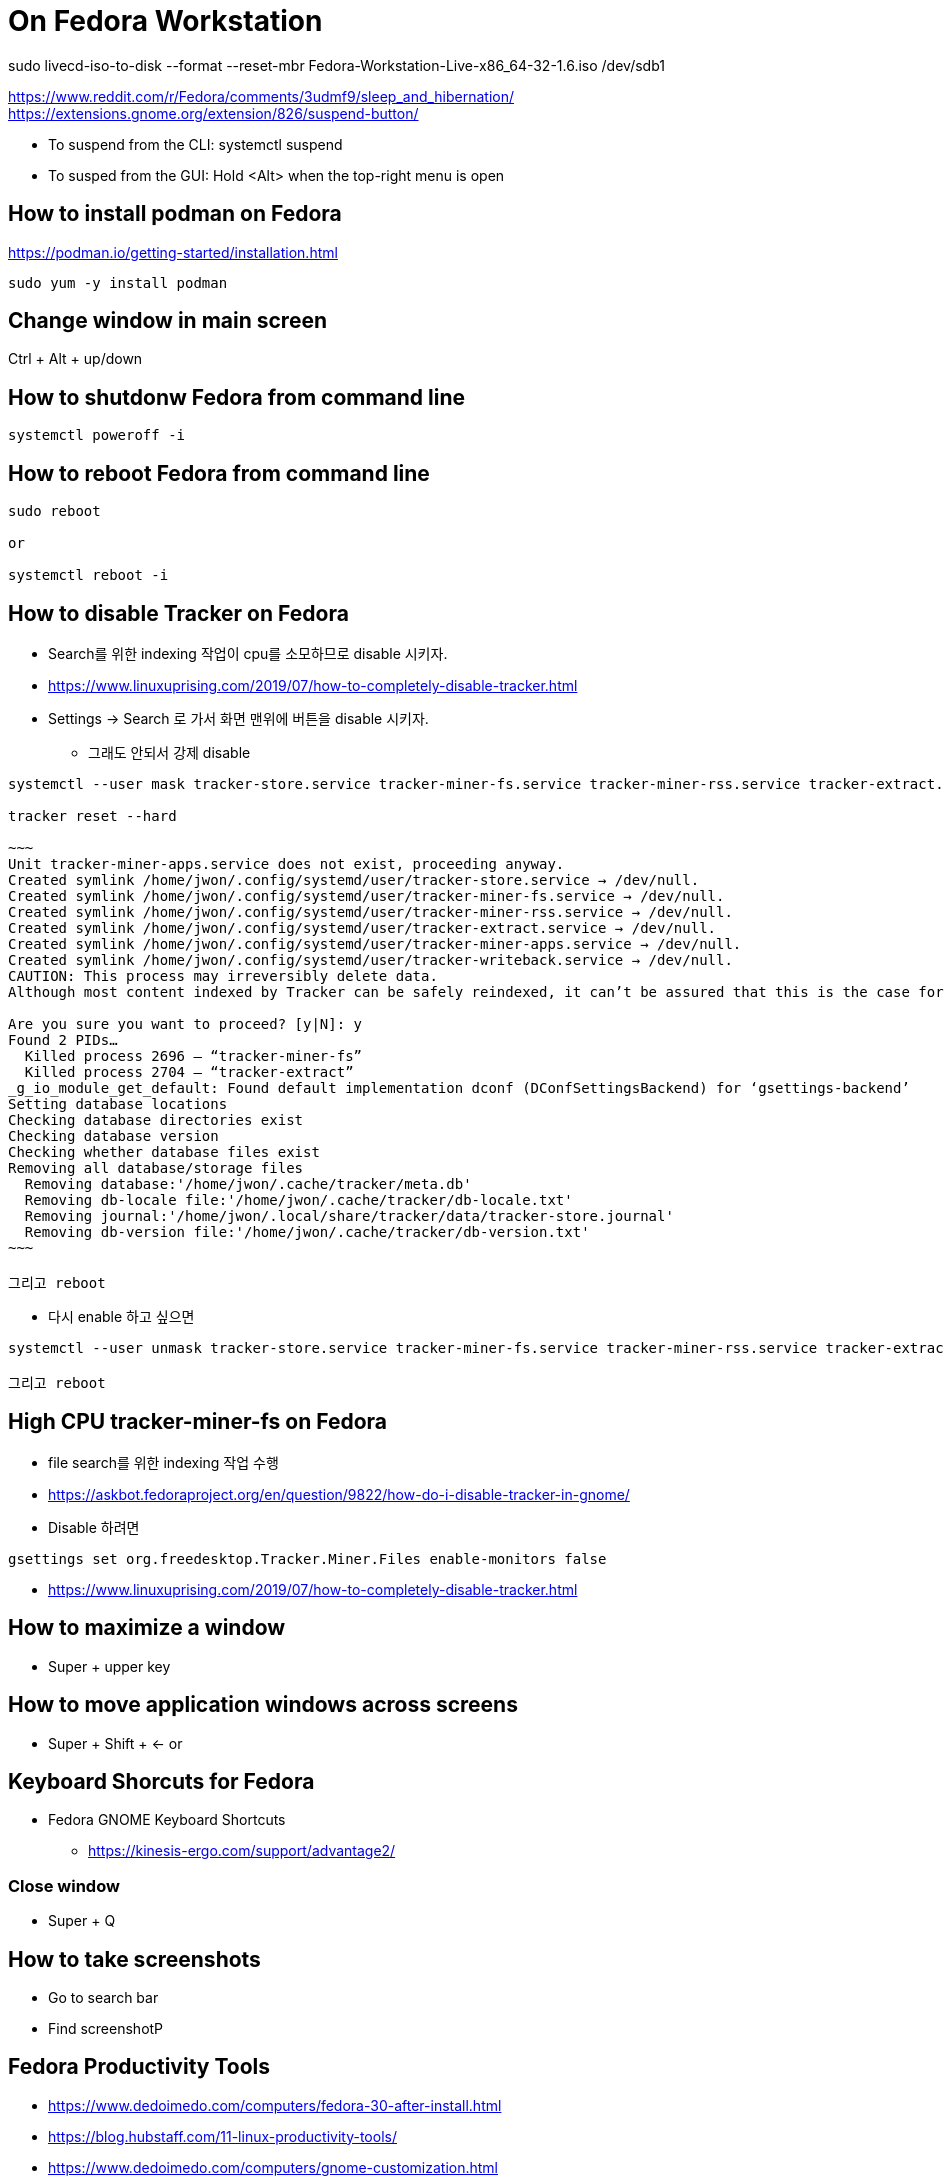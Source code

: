 = On Fedora Workstation

sudo livecd-iso-to-disk --format --reset-mbr Fedora-Workstation-Live-x86_64-32-1.6.iso /dev/sdb1



https://www.reddit.com/r/Fedora/comments/3udmf9/sleep_and_hibernation/
https://extensions.gnome.org/extension/826/suspend-button/

* To suspend from the CLI: systemctl suspend
* To susped from the GUI: Hold <Alt> when the top-right menu is open


== How to install podman on Fedora
https://podman.io/getting-started/installation.html
[source,bash]
----
sudo yum -y install podman
----


== Change window in main screen
Ctrl + Alt + up/down


== How to shutdonw Fedora from command line
[source,bash]
----
systemctl poweroff -i
----


== How to reboot Fedora from command line
[source,bash]
----
sudo reboot

or

systemctl reboot -i
----


== How to disable Tracker on Fedora
* Search를 위한 indexing 작업이 cpu를 소모하므로 disable 시키자.
* https://www.linuxuprising.com/2019/07/how-to-completely-disable-tracker.html
* Settings -> Search 로 가서 화면 맨위에 버튼을 disable 시키자.
** 그래도 안되서 강제 disable
----
systemctl --user mask tracker-store.service tracker-miner-fs.service tracker-miner-rss.service tracker-extract.service tracker-miner-apps.service tracker-writeback.service

tracker reset --hard

~~~
Unit tracker-miner-apps.service does not exist, proceeding anyway.
Created symlink /home/jwon/.config/systemd/user/tracker-store.service → /dev/null.
Created symlink /home/jwon/.config/systemd/user/tracker-miner-fs.service → /dev/null.
Created symlink /home/jwon/.config/systemd/user/tracker-miner-rss.service → /dev/null.
Created symlink /home/jwon/.config/systemd/user/tracker-extract.service → /dev/null.
Created symlink /home/jwon/.config/systemd/user/tracker-miner-apps.service → /dev/null.
Created symlink /home/jwon/.config/systemd/user/tracker-writeback.service → /dev/null.
CAUTION: This process may irreversibly delete data.
Although most content indexed by Tracker can be safely reindexed, it can’t be assured that this is the case for all data. Be aware that you may be incurring in a data loss situation, proceed at your own risk.

Are you sure you want to proceed? [y|N]: y
Found 2 PIDs…
  Killed process 2696 — “tracker-miner-fs”
  Killed process 2704 — “tracker-extract”
_g_io_module_get_default: Found default implementation dconf (DConfSettingsBackend) for ‘gsettings-backend’
Setting database locations
Checking database directories exist
Checking database version
Checking whether database files exist
Removing all database/storage files
  Removing database:'/home/jwon/.cache/tracker/meta.db'
  Removing db-locale file:'/home/jwon/.cache/tracker/db-locale.txt'
  Removing journal:'/home/jwon/.local/share/tracker/data/tracker-store.journal'
  Removing db-version file:'/home/jwon/.cache/tracker/db-version.txt'
~~~

그리고 reboot
----
* 다시 enable 하고 싶으면
----
systemctl --user unmask tracker-store.service tracker-miner-fs.service tracker-miner-rss.service tracker-extract.service tracker-miner-apps.service tracker-writeback.service

그리고 reboot
----


== High CPU tracker-miner-fs on Fedora
* file search를 위한 indexing 작업 수행
* https://askbot.fedoraproject.org/en/question/9822/how-do-i-disable-tracker-in-gnome/
* Disable 하려면
----
gsettings set org.freedesktop.Tracker.Miner.Files enable-monitors false
----

* https://www.linuxuprising.com/2019/07/how-to-completely-disable-tracker.html


== How to maximize a window
* Super + upper key


== How to move application windows across screens
* Super + Shift + <- or


== Keyboard Shorcuts for Fedora
* Fedora GNOME Keyboard Shortcuts
** https://kinesis-ergo.com/support/advantage2/


=== Close window
* Super + Q

== How to take screenshots
* Go to search bar
* Find screenshotP


== Fedora Productivity Tools
* https://www.dedoimedo.com/computers/fedora-30-after-install.html
* https://blog.hubstaff.com/11-linux-productivity-tools/
* https://www.dedoimedo.com/computers/gnome-customization.html
* https://www.dedoimedo.com/computers/gnome-edit-theme.html
* https://gitlab.com/LinxGem33/Arc-Menu


== How to install Dash to Dock on Fedora
* https://www.dedoimedo.com/computers/gnome-3-dash-to-panel.html
* https://extensions.gnome.org/extension/307/dash-to-dock/
** Need to open by FireFox, not Chrome to install
*** Chrome: "You can see "We cannot detect a running copy of GNOME on this system, so some parts of the interface may be disabled. See our troubleshooting entry for more information."


== How to change the color of your Linux terminal | Opensource.com
https://opensource.com/article/19/9/linux-terminal-colors


== How to install OpenJDK 8 on Fedora
[source,sh,options="nowrap"]
----
sudo dnf search openjdk
sudo dnf search openjdk | grep 1.8
sudo dnf install java-1.8.0-openjdk-devel.x86_64
sudo dnf install java-1.8.0-openjdk-src.x86_64
----


== How to install Docker on Fedora
https://docs.docker.com/install/linux/docker-ce/fedora/

----
sudo systemctl start docker
----


== How to record output sound on Fedora
* 일단 내 목소리 빼고 녹음하는데 성공! 아래 링크를 따라서 실행한다.
* https://www.addictivetips.com/ubuntu-linux-tips/record-speaker-output-on-linux/
** sudo dnf install pavucontrol audacity 설치하고
** “Pavu Control” and “Audacity” 앱 실행하고
** “Pavu Control” 의 Configuration 메뉴에서 Output 으로 선택하고
** “Audacity” 에서 record 버튼 클릭하면 끝!


== Set up Printers

=== For All
https://redhat.service-now.com/help?id=kb_article_view&sysparm_article=KB0004636&sys_kb_id=a11b19681b94ac10df470f69cc4bcb75#GettingStarted


=== For Fedora
https://redhat.service-now.com/help?id=kb_article_view&sysparm_article=KB0004651&sys_kb_id=e03697661b40a01040d63267cc4bcb0c

